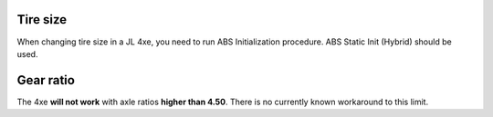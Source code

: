 Tire size
===============================
When changing tire size in a JL 4xe, you need to run ABS Initialization procedure. ABS Static Init (Hybrid) should be used.

Gear ratio
===============================
The 4xe **will not work** with axle ratios **higher than 4.50**. There is no currently known workaround to this limit.